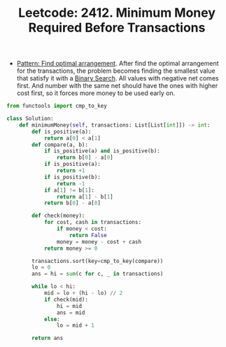 :PROPERTIES:
:ID:       3D15DF90-55C2-45B7-BFD6-1C08E72707DB
:ROAM_REFS: https://leetcode.com/problems/minimum-money-required-before-transactions/
:END:
#+TITLE: Leetcode: 2412. Minimum Money Required Before Transactions
#+ROAM_REFS: https://leetcode.com/problems/minimum-money-required-before-transactions/
#+LEETCODE_LEVEL: Hard
#+ANKI_DECK: Problem Solving

- [[id:F431A436-0E2F-42F4-9EB9-13A82272F944][Pattern: Find optimal arrangement]].  After find the optimal arrangement for the transactions, the problem becomes finding the smallest value that satisfy it with a [[id:1217FC3D-A9F9-49EC-BA5D-A68E50338DBD][Binary Search]].  All values with negative net comes first.  And number with the same net should have the ones with higher cost first, so it forces more money to be used early on.

#+begin_src python
  from functools import cmp_to_key

  class Solution:
      def minimumMoney(self, transactions: List[List[int]]) -> int:
          def is_positive(a):
              return a[0] < a[1]
          def compare(a, b):
              if is_positive(a) and is_positive(b):
                  return b[0] - a[0]
              if is_positive(a):
                  return +1
              if is_positive(b):
                  return -1
              if a[1] != b[1]:
                  return a[1] - b[1]
              return b[0] - a[0]

          def check(money):
              for cost, cash in transactions:
                  if money < cost:
                      return False
                  money = money - cost + cash
              return money >= 0

          transactions.sort(key=cmp_to_key(compare))
          lo = 0
          ans = hi = sum(c for c, _ in transactions)

          while lo < hi:
              mid = lo + (hi - lo) // 2
              if check(mid):
                  hi = mid
                  ans = mid
              else:
                  lo = mid + 1

          return ans
#+end_src
